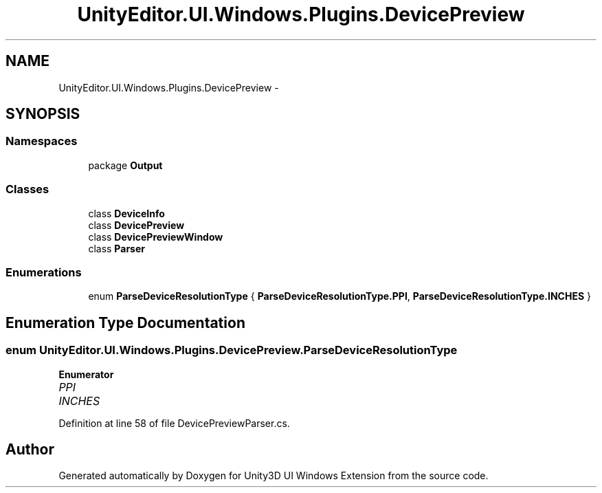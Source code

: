 .TH "UnityEditor.UI.Windows.Plugins.DevicePreview" 3 "Fri Apr 3 2015" "Version version 0.8a" "Unity3D UI Windows Extension" \" -*- nroff -*-
.ad l
.nh
.SH NAME
UnityEditor.UI.Windows.Plugins.DevicePreview \- 
.SH SYNOPSIS
.br
.PP
.SS "Namespaces"

.in +1c
.ti -1c
.RI "package \fBOutput\fP"
.br
.in -1c
.SS "Classes"

.in +1c
.ti -1c
.RI "class \fBDeviceInfo\fP"
.br
.ti -1c
.RI "class \fBDevicePreview\fP"
.br
.ti -1c
.RI "class \fBDevicePreviewWindow\fP"
.br
.ti -1c
.RI "class \fBParser\fP"
.br
.in -1c
.SS "Enumerations"

.in +1c
.ti -1c
.RI "enum \fBParseDeviceResolutionType\fP { \fBParseDeviceResolutionType\&.PPI\fP, \fBParseDeviceResolutionType\&.INCHES\fP }"
.br
.in -1c
.SH "Enumeration Type Documentation"
.PP 
.SS "enum \fBUnityEditor\&.UI\&.Windows\&.Plugins\&.DevicePreview\&.ParseDeviceResolutionType\fP"

.PP
\fBEnumerator\fP
.in +1c
.TP
\fB\fIPPI \fP\fP
.TP
\fB\fIINCHES \fP\fP
.PP
Definition at line 58 of file DevicePreviewParser\&.cs\&.
.SH "Author"
.PP 
Generated automatically by Doxygen for Unity3D UI Windows Extension from the source code\&.
